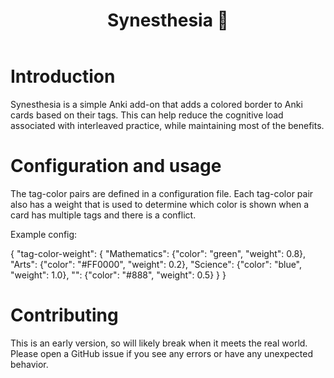 #+title: Synesthesia 🎨

* Introduction
Synesthesia is a simple Anki add-on that adds a colored border to Anki cards
based on their tags. This can help reduce the cognitive load associated with
interleaved practice, while maintaining most of the benefits.

* Configuration and usage
The tag-color pairs are defined in a configuration file.
Each tag-color pair also has a weight that is used to determine which color is
shown when a card has multiple tags and there is a conflict.

Example config:
#+begin_example json
  {
      "tag-color-weight": {
        "Mathematics": {"color": "green", "weight": 0.8},
        "Arts": {"color": "#FF0000", "weight": 0.2},
        "Science": {"color": "blue", "weight": 1.0},
        "": {"color": "#888", "weight": 0.5}
      }
    }
#+end_example

* Contributing
This is an early version, so will likely break when it meets the real world.
Please open a GitHub issue if you see any errors or have any unexpected behavior.
